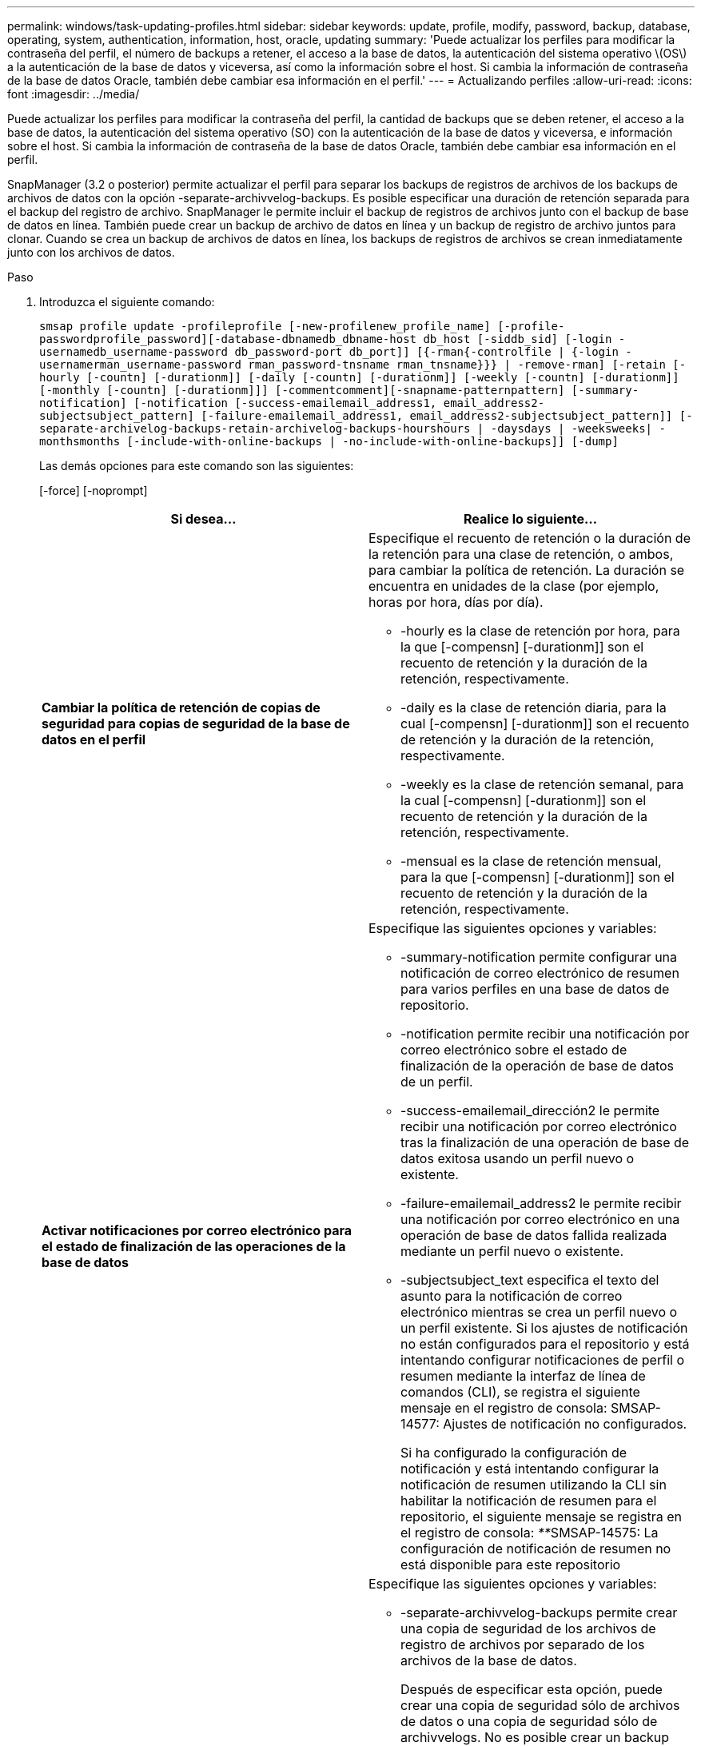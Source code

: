 ---
permalink: windows/task-updating-profiles.html 
sidebar: sidebar 
keywords: update, profile, modify, password, backup, database, operating, system, authentication, information, host, oracle, updating 
summary: 'Puede actualizar los perfiles para modificar la contraseña del perfil, el número de backups a retener, el acceso a la base de datos, la autenticación del sistema operativo \(OS\) a la autenticación de la base de datos y viceversa, así como la información sobre el host. Si cambia la información de contraseña de la base de datos Oracle, también debe cambiar esa información en el perfil.' 
---
= Actualizando perfiles
:allow-uri-read: 
:icons: font
:imagesdir: ../media/


[role="lead"]
Puede actualizar los perfiles para modificar la contraseña del perfil, la cantidad de backups que se deben retener, el acceso a la base de datos, la autenticación del sistema operativo (SO) con la autenticación de la base de datos y viceversa, e información sobre el host. Si cambia la información de contraseña de la base de datos Oracle, también debe cambiar esa información en el perfil.

SnapManager (3.2 o posterior) permite actualizar el perfil para separar los backups de registros de archivos de los backups de archivos de datos con la opción -separate-archivvelog-backups. Es posible especificar una duración de retención separada para el backup del registro de archivo. SnapManager le permite incluir el backup de registros de archivos junto con el backup de base de datos en línea. También puede crear un backup de archivo de datos en línea y un backup de registro de archivo juntos para clonar. Cuando se crea un backup de archivos de datos en línea, los backups de registros de archivos se crean inmediatamente junto con los archivos de datos.

.Paso
. Introduzca el siguiente comando:
+
`smsap profile update -profileprofile [-new-profilenew_profile_name] [-profile-passwordprofile_password][-database-dbnamedb_dbname-host db_host [-siddb_sid] [-login -usernamedb_username-password db_password-port db_port]] [{-rman{-controlfile | {-login  -usernamerman_username-password  rman_password-tnsname  rman_tnsname}}} | -remove-rman] [-retain [-hourly [-countn] [-durationm]] [-daily [-countn] [-durationm]] [-weekly [-countn] [-durationm]] [-monthly [-countn] [-durationm]]] [-commentcomment][-snapname-patternpattern] [-summary-notification] [-notification [-success-emailemail_address1, email_address2-subjectsubject_pattern] [-failure-emailemail_address1, email_address2-subjectsubject_pattern]] [-separate-archivelog-backups-retain-archivelog-backups-hourshours | -daysdays | -weeksweeks| -monthsmonths [-include-with-online-backups | -no-include-with-online-backups]] [-dump]`

+
Las demás opciones para este comando son las siguientes:

+
[-force] [-noprompt]

+
|===
| Si desea... | Realice lo siguiente... 


 a| 
*Cambiar la política de retención de copias de seguridad para copias de seguridad de la base de datos en el perfil*
 a| 
Especifique el recuento de retención o la duración de la retención para una clase de retención, o ambos, para cambiar la política de retención. La duración se encuentra en unidades de la clase (por ejemplo, horas por hora, días por día).

** -hourly es la clase de retención por hora, para la que [-compensn] [-durationm]] son el recuento de retención y la duración de la retención, respectivamente.
** -daily es la clase de retención diaria, para la cual [-compensn] [-durationm]] son el recuento de retención y la duración de la retención, respectivamente.
** -weekly es la clase de retención semanal, para la cual [-compensn] [-durationm]] son el recuento de retención y la duración de la retención, respectivamente.
** -mensual es la clase de retención mensual, para la que [-compensn] [-durationm]] son el recuento de retención y la duración de la retención, respectivamente.




 a| 
*Activar notificaciones por correo electrónico para el estado de finalización de las operaciones de la base de datos*
 a| 
Especifique las siguientes opciones y variables:

** -summary-notification permite configurar una notificación de correo electrónico de resumen para varios perfiles en una base de datos de repositorio.
** -notification permite recibir una notificación por correo electrónico sobre el estado de finalización de la operación de base de datos de un perfil.
** -success-emailemail_dirección2 le permite recibir una notificación por correo electrónico tras la finalización de una operación de base de datos exitosa usando un perfil nuevo o existente.
** -failure-emailemail_address2 le permite recibir una notificación por correo electrónico en una operación de base de datos fallida realizada mediante un perfil nuevo o existente.
** -subjectsubject_text especifica el texto del asunto para la notificación de correo electrónico mientras se crea un perfil nuevo o un perfil existente. Si los ajustes de notificación no están configurados para el repositorio y está intentando configurar notificaciones de perfil o resumen mediante la interfaz de línea de comandos (CLI), se registra el siguiente mensaje en el registro de consola: SMSAP-14577: Ajustes de notificación no configurados.
+
Si ha configurado la configuración de notificación y está intentando configurar la notificación de resumen utilizando la CLI sin habilitar la notificación de resumen para el repositorio, el siguiente mensaje se registra en el registro de consola: __**__SMSAP-14575: La configuración de notificación de resumen no está disponible para este repositorio





 a| 
*Actualice el perfil para crear una copia de seguridad de los archivos de registro de archivos por separado*
 a| 
Especifique las siguientes opciones y variables:

** -separate-archivvelog-backups permite crear una copia de seguridad de los archivos de registro de archivos por separado de los archivos de la base de datos.
+
Después de especificar esta opción, puede crear una copia de seguridad sólo de archivos de datos o una copia de seguridad sólo de archivvelogs. No es posible crear un backup completo. Además, no puede revertir la configuración del perfil separando la copia de seguridad. SnapManager conserva los backups según la política de retención de los backups que se crearon antes de usar un backup de solo archivado.

** -retain-archivvelog-backups establece la duración de la retención para los backups de registros de archivos.
+

NOTE: Si actualiza el perfil por primera vez, puede separar los backups de registros de archivos del backup de archivos de datos con la opción -separate-archivvelog-backups; debe proporcionar la duración de retención para los backups de registros de archivos mediante la opción -retain-archivvelog-backups. La configuración de la duración de la retención es opcional cuando se actualiza el perfil más adelante.

** -include-with-online-backups especifica que el backup de registros de archivos se incluye junto con el backup de base de datos.
** -no-include-with-online-backups especifica el backup del archivo de registro de archivos no se incluye junto con el backup de base de datos.




 a| 
*Cambiar el nombre de host de la base de datos de destino*
 a| 
Especifique -hostnew_dB_host para cambiar el nombre de host del perfil.



 a| 
*Recopilar los archivos de volcado después de la operación de actualización de perfil*
 a| 
Especifique la opción -dump.

|===
. Para ver el perfil actualizado, escriba el siguiente comando: SmSAP profile show


*Información relacionada*

xref:concept-how-to-collect-dump-files.adoc[Cómo recopilar archivos de volcado]
